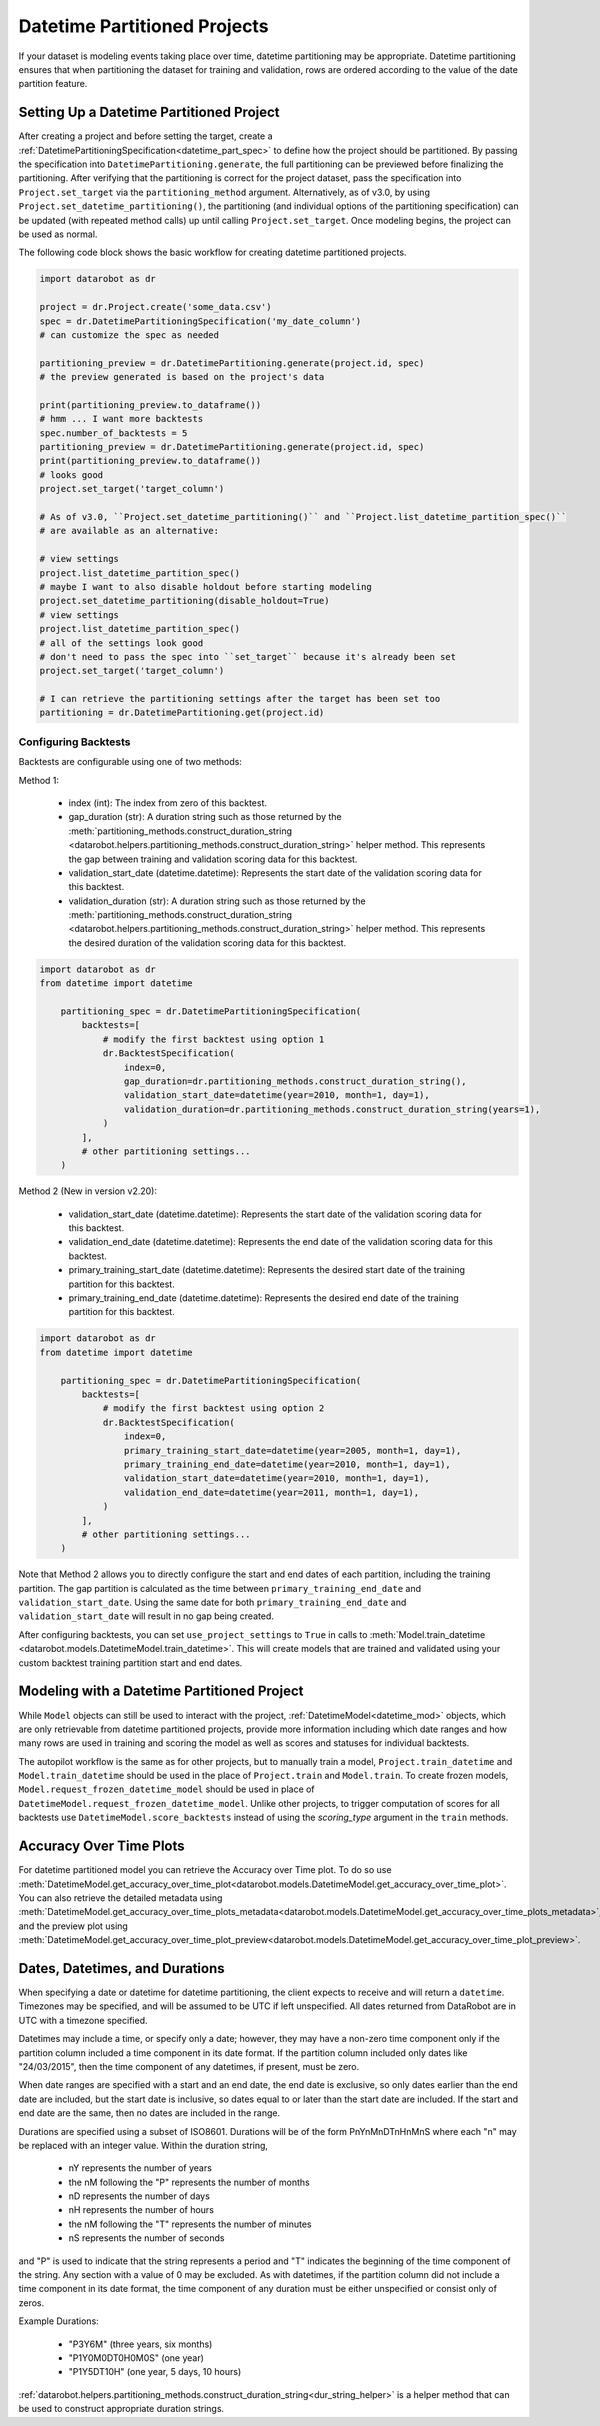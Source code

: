 .. _datetime_project_documentation:

#############################
Datetime Partitioned Projects
#############################

If your dataset is modeling events taking place over time, datetime partitioning may be appropriate.
Datetime partitioning ensures that when partitioning the dataset for training and validation, rows
are ordered according to the value of the date partition feature.

.. _set_up_datetime:

Setting Up a Datetime Partitioned Project
#########################################

After creating a project and before setting the target, create a
:ref:`DatetimePartitioningSpecification<datetime_part_spec>` to define how the project should
be partitioned.  By passing the specification into ``DatetimePartitioning.generate``, the full
partitioning can be previewed before finalizing the partitioning.  After verifying that the
partitioning is correct for the project dataset, pass the specification into ``Project.set_target``
via the ``partitioning_method`` argument. Alternatively, as of v3.0, by using ``Project.set_datetime_partitioning()``,
the partitioning (and individual options of the partitioning specification) can be updated (with repeated 
method calls) up until calling ``Project.set_target``. Once modeling begins, the project can be used as normal.

The following code block shows the basic workflow for creating datetime partitioned projects.

.. code-block:: python

    import datarobot as dr

    project = dr.Project.create('some_data.csv')
    spec = dr.DatetimePartitioningSpecification('my_date_column')
    # can customize the spec as needed

    partitioning_preview = dr.DatetimePartitioning.generate(project.id, spec)
    # the preview generated is based on the project's data

    print(partitioning_preview.to_dataframe())
    # hmm ... I want more backtests
    spec.number_of_backtests = 5
    partitioning_preview = dr.DatetimePartitioning.generate(project.id, spec)
    print(partitioning_preview.to_dataframe())
    # looks good
    project.set_target('target_column')
    
    # As of v3.0, ``Project.set_datetime_partitioning()`` and ``Project.list_datetime_partition_spec()`` 
    # are available as an alternative:

    # view settings
    project.list_datetime_partition_spec()
    # maybe I want to also disable holdout before starting modeling
    project.set_datetime_partitioning(disable_holdout=True)
    # view settings
    project.list_datetime_partition_spec()
    # all of the settings look good
    # don't need to pass the spec into ``set_target`` because it's already been set
    project.set_target('target_column')

    # I can retrieve the partitioning settings after the target has been set too
    partitioning = dr.DatetimePartitioning.get(project.id)

.. _backtest_configuration:

Configuring Backtests
---------------------

Backtests are configurable using one of two methods:

Method 1:

  * index (int): The index from zero of this backtest.
  * gap_duration (str): A duration string such as those returned by the :meth:`partitioning_methods.construct_duration_string
    <datarobot.helpers.partitioning_methods.construct_duration_string>` helper method. This represents the gap between
    training and validation scoring data for this backtest.
  * validation_start_date (datetime.datetime): Represents the start date of the validation scoring data for this backtest.
  * validation_duration (str): A duration string such as those returned by the :meth:`partitioning_methods.construct_duration_string
    <datarobot.helpers.partitioning_methods.construct_duration_string>` helper method. This represents the desired duration
    of the validation scoring data for this backtest.

.. code-block:: python

    import datarobot as dr
    from datetime import datetime

        partitioning_spec = dr.DatetimePartitioningSpecification(
            backtests=[
                # modify the first backtest using option 1
                dr.BacktestSpecification(
                    index=0,
                    gap_duration=dr.partitioning_methods.construct_duration_string(),
                    validation_start_date=datetime(year=2010, month=1, day=1),
                    validation_duration=dr.partitioning_methods.construct_duration_string(years=1),
                )
            ],
            # other partitioning settings...
        )

Method 2 (New in version v2.20):

  * validation_start_date (datetime.datetime): Represents the start date of the validation scoring data for this backtest.
  * validation_end_date (datetime.datetime): Represents the end date of the validation scoring data for this backtest.
  * primary_training_start_date (datetime.datetime): Represents the desired start date of the training partition for this backtest.
  * primary_training_end_date (datetime.datetime): Represents the desired end date of the training partition for this backtest.

.. code-block:: python

    import datarobot as dr
    from datetime import datetime

        partitioning_spec = dr.DatetimePartitioningSpecification(
            backtests=[
                # modify the first backtest using option 2
                dr.BacktestSpecification(
                    index=0,
                    primary_training_start_date=datetime(year=2005, month=1, day=1),
                    primary_training_end_date=datetime(year=2010, month=1, day=1),
                    validation_start_date=datetime(year=2010, month=1, day=1),
                    validation_end_date=datetime(year=2011, month=1, day=1),
                )
            ],
            # other partitioning settings...
        )

Note that Method 2 allows you to directly configure the start and end dates of each partition, including the training
partition. The gap partition is calculated as the time between ``primary_training_end_date`` and
``validation_start_date``. Using the same date for both ``primary_training_end_date`` and ``validation_start_date`` will
result in no gap being created.

After configuring backtests, you can set ``use_project_settings`` to ``True`` in calls to
:meth:`Model.train_datetime <datarobot.models.DatetimeModel.train_datetime>`. This will create models that are trained
and validated using your custom backtest training partition start and end dates.

.. _datetime_modeling_workflow:

Modeling with a Datetime Partitioned Project
############################################

While ``Model`` objects can still be used to interact with the project,
:ref:`DatetimeModel<datetime_mod>` objects, which are only retrievable from datetime partitioned
projects, provide more information including which date ranges and how many rows are used in
training and scoring the model as well as scores and statuses for individual backtests.

The autopilot workflow is the same as for other projects, but to manually train a model,
``Project.train_datetime`` and ``Model.train_datetime`` should be used in the place of
``Project.train`` and ``Model.train``.  To create frozen models,
``Model.request_frozen_datetime_model`` should be used in place of
``DatetimeModel.request_frozen_datetime_model``.  Unlike other projects, to trigger computation of
scores for all backtests use ``DatetimeModel.score_backtests`` instead of using the `scoring_type`
argument in the ``train`` methods.

.. _accuracy_over_time_plots:

Accuracy Over Time Plots
########################

For datetime partitioned model you can retrieve the Accuracy over Time plot. To do so use
:meth:`DatetimeModel.get_accuracy_over_time_plot<datarobot.models.DatetimeModel.get_accuracy_over_time_plot>`.
You can also retrieve the detailed metadata using :meth:`DatetimeModel.get_accuracy_over_time_plots_metadata<datarobot.models.DatetimeModel.get_accuracy_over_time_plots_metadata>`,
and the preview plot using :meth:`DatetimeModel.get_accuracy_over_time_plot_preview<datarobot.models.DatetimeModel.get_accuracy_over_time_plot_preview>`.

.. _date_dur_spec:

Dates, Datetimes, and Durations
###############################

When specifying a date or datetime for datetime partitioning, the client expects to receive and
will return a ``datetime``.  Timezones may be specified, and will be assumed to be UTC if left
unspecified.  All dates returned from DataRobot are in UTC with a timezone specified.

Datetimes may include a time, or specify only a date; however, they may have a non-zero time
component only if the partition column included a time component in its date format. If the
partition column included only dates like "24/03/2015", then the time component of any datetimes,
if present, must be zero.

When date ranges are specified with a start and an end date, the end date is exclusive, so only
dates earlier than the end date are included, but the start date is inclusive, so dates equal to or
later than the start date are included.  If the start and end date are the same, then no dates are
included in the range.

Durations are specified using a subset of ISO8601.  Durations will be of the form PnYnMnDTnHnMnS
where each "n" may be replaced with an integer value.  Within the duration string,

  * nY represents the number of years
  * the nM following the "P" represents the number of months
  * nD represents the number of days
  * nH represents the number of hours
  * the nM following the "T" represents the number of minutes
  * nS represents the number of seconds

and "P" is used to indicate that the string represents a period and "T" indicates the beginning of
the time component of the string.  Any section with a value of 0 may be excluded.  As with
datetimes, if the partition column did not include a time component in its date format, the time
component of any duration must be either unspecified or consist only of zeros.

Example Durations:

  * "P3Y6M" (three years, six months)
  * "P1Y0M0DT0H0M0S" (one year)
  * "P1Y5DT10H" (one year, 5 days, 10 hours)

:ref:`datarobot.helpers.partitioning_methods.construct_duration_string<dur_string_helper>` is a
helper method that can be used to construct appropriate duration strings.
